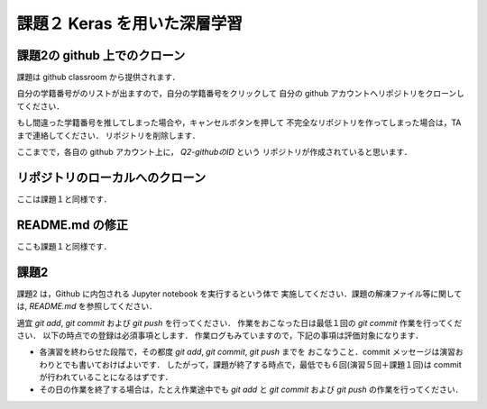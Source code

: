課題２ Keras を用いた深層学習
===================================================================


課題2の github 上でのクローン
------------------------------------------

課題は github classroom から提供されます．

.. https://classroom.github.com/a/MCfH-mgp

.. を踏んでください．

自分の学籍番号がのリストが出ますので，自分の学籍番号をクリックして
自分の github アカウントへリポジトリをクローンしてください．

もし間違った学籍番号を推してしまった場合や，キャンセルボタンを押して
不完全なリポジトリを作ってしまった場合は，TA まで連絡してください．
リポジトリを削除します．


ここまでで，各自の github アカウント上に， `Q2-githubのID` という
リポジトリが作成されていると思います．


リポジトリのローカルへのクローン
--------------------------------------------

ここは課題１と同様です．


README.md の修正
--------------------------------------------

ここも課題１と同様です．



課題2
--------------------------------------------

課題2 は，Github に内包される Jupyter notebook を実行するという体で
実施してください．課題の解凍ファイル等に関しては, `README.md` を参照してください．

適宜 `git add`, `git commit` および `git push` を行ってください．
作業をおこなった日は最低１回の `git commit` 作業を行ってください．
以下の時点での登録は必須事項とします．
作業ログもみていますので，下記の事項は評価対象になります．

* 各演習を終わらせた段階で，その都度 `git add`, `git commit`, `git push` までを
  おこなうこと．commit メッセージは演習おわりとでも書いておけばよいです．
  したがって，課題が終了する時点で，最低でも６回(演習５回＋課題１回)は commit が行われていることになるはずです．

* その日の作業を終了する場合は，たとえ作業途中でも `git add` と `git commit` および `git push` の作業を行ってください．
